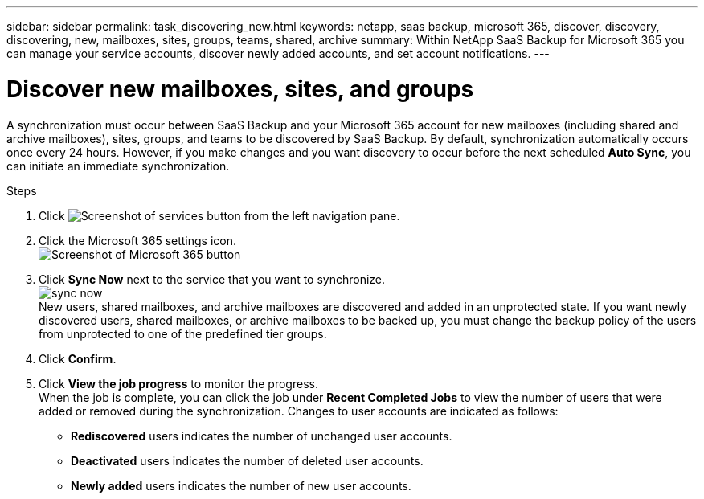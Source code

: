 ---
sidebar: sidebar
permalink: task_discovering_new.html
keywords: netapp, saas backup, microsoft 365, discover, discovery, discovering, new, mailboxes, sites, groups, teams, shared, archive
summary: Within NetApp SaaS Backup for Microsoft 365 you can manage your service accounts, discover newly added accounts, and set account notifications.
---

= Discover new mailboxes, sites, and groups
:hardbreaks:
:nofooter:
:icons: font
:linkattrs:
:imagesdir: ./media/

[.lead]
A synchronization must occur between SaaS Backup and your Microsoft 365 account for new mailboxes (including shared and archive mailboxes), sites, groups, and teams to be discovered by SaaS Backup.  By default, synchronization automatically occurs once every 24 hours.  However, if you make changes and you want discovery to occur before the next scheduled *Auto Sync*, you can initiate an immediate synchronization.

.Steps

.	Click image:services.gif[Screenshot of services button] from the left navigation pane.
.	Click the Microsoft 365 settings icon.
  image:mso365_settings.gif[Screenshot of Microsoft 365 button]
. Click *Sync Now* next to the service that you want to synchronize.
  image:sync_now.png[]
  New users, shared mailboxes, and archive mailboxes are discovered and added in an unprotected state.  If you want newly discovered users, shared mailboxes, or archive mailboxes to be backed up, you must change the backup policy of the users from unprotected to one of the predefined tier groups.
.	Click *Confirm*.
.	Click *View the job progress* to monitor the progress.
  When the job is complete, you can click the job under *Recent Completed Jobs* to view the number of users that were added or removed during the synchronization. Changes to user accounts are indicated as follows:
  * *Rediscovered* users indicates the number of unchanged user accounts.
  * *Deactivated* users indicates the number of deleted user accounts.
  * *Newly added* users indicates the number of new user accounts.
